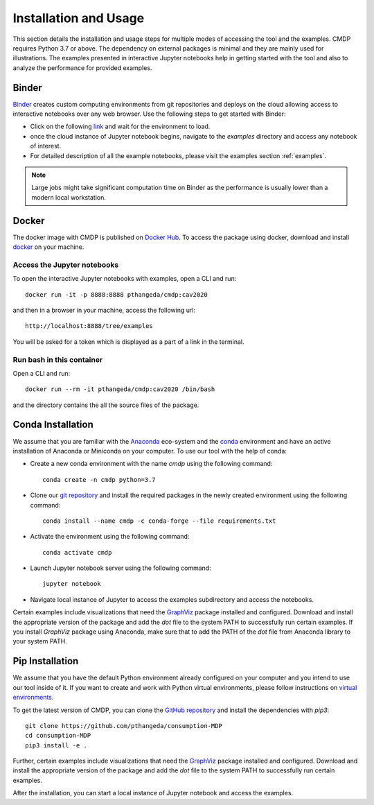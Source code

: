 .. _install:

Installation and Usage
=======================

This section details the installation and usage steps for multiple modes of accessing the tool and the examples.
CMDP requires Python 3.7 or above. The dependency on external packages is minimal and they are mainly used for 
illustrations. The examples presented in interactive Jupyter notebooks help in getting started with the tool and also 
to analyze the performance for provided examples.

Binder
-------
`Binder <https://mybinder.org/>`_ creates custom computing environments from git repositories and deploys on the 
cloud allowing access to interactive notebooks over any web browser. Use the following steps to get started with Binder:

- Click on the following `link <https://mybinder.org/v2/gh/pthangeda/consumption-MDP/master/>`_ and wait for the environment to load.
- once the cloud instance of Jupyter notebook begins, navigate to the `examples` directory and access any notebook of interest.
- For detailed description of all the example notebooks, please visit the examples section :ref:`examples`.

.. note:: Large jobs might take significant computation time on Binder as the performance is usually lower than a modern local workstation. 

Docker
-------
The docker image with CMDP is published on `Docker Hub <https://hub.docker.com/repository/docker/pthangeda/cmdp>`_. 
To access the package using docker, download and install `docker <https://docs.docker.com/get-docker/>`_ on your machine.

Access the Jupyter notebooks
*****************************

To open the interactive Jupyter notebooks with examples, open a CLI and run:
::

    docker run -it -p 8888:8888 pthangeda/cmdp:cav2020


and then in a browser in your machine, access the following url:
::

    http://localhost:8888/tree/examples


You will be asked for a token which is displayed as a part of a link in the terminal. 


Run bash in this container
**************************

Open a CLI and run:
::

    docker run --rm -it pthangeda/cmdp:cav2020 /bin/bash


and the directory contains the all the source files of the package.

Conda Installation
--------------------
We assume that you are familiar with the `Anaconda <https://www.anaconda.com/>`_ eco-system and the `conda <https://docs.conda.io/en/latest/>`_ environment and 
have an active installation of Anaconda or Miniconda on your computer. To use our tool with the help of conda:

- Create a new conda environment with the name `cmdp` using the following command::

    conda create -n cmdp python=3.7

- Clone our `git repository <https://github.com/pthangeda/consumption-MDP>`_ and install the required packages in the newly created environment using the following command::

    conda install --name cmdp -c conda-forge --file requirements.txt

- Activate the environment using the following command::

    conda activate cmdp

- Launch Jupyter notebook server using the following command::
    
    jupyter notebook

- Navigate local instance of Jupyter to access the examples subdirectory and access the notebooks.

Certain examples include visualizations that need the `GraphViz <https://www.graphviz.org/>`_ package installed and configured. Download and install the appropriate version
of the package and add the `dot` file to the system PATH to successfully run certain examples. If you install `GraphViz` package using Anaconda, make sure that to add the PATH
of the `dot` file from Anaconda library to your system PATH. 

Pip Installation
-----------------
We assume that you have the default Python environment already configured on your computer and you intend to use our tool inside of it. 
If you want to create and work with Python virtual environments, please follow instructions on `virtual environments <https://docs.python.org/3/library/venv.html>`_.

To get the latest version of CMDP, you can clone the `GitHub repository <https://github.com/pthangeda/consumption-MDP>`_ and install the dependencies with `pip3`:
::

    git clone https://github.com/pthangeda/consumption-MDP
    cd consumption-MDP
    pip3 install -e .
    
Further, certain examples include visualizations that need the `GraphViz <https://www.graphviz.org/>`_ package installed and configured. Download and install the appropriate version
of the package and add the `dot` file to the system PATH to successfully run certain examples.

After the installation, you can start a local instance of Jupyter notebook and access the examples. 




